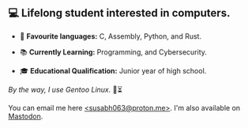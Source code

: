 ** 💻 Lifelong student interested in computers.

- 📜 *Favourite languages:* C, Assembly, Python, and Rust.

- 📚 *Currently Learning:* Programming, and Cybersecurity.

- 🎓 *Educational Qualification:* Junior year of high school.

/By the way, I use Gentoo Linux./ 🐧⏳

You can email me here [[mailto:susabh063@proton.me][<susabh063@proton.me>]]. I'm also available on [[https://mastodon.social/@sg_zenith][Mastodon]].
